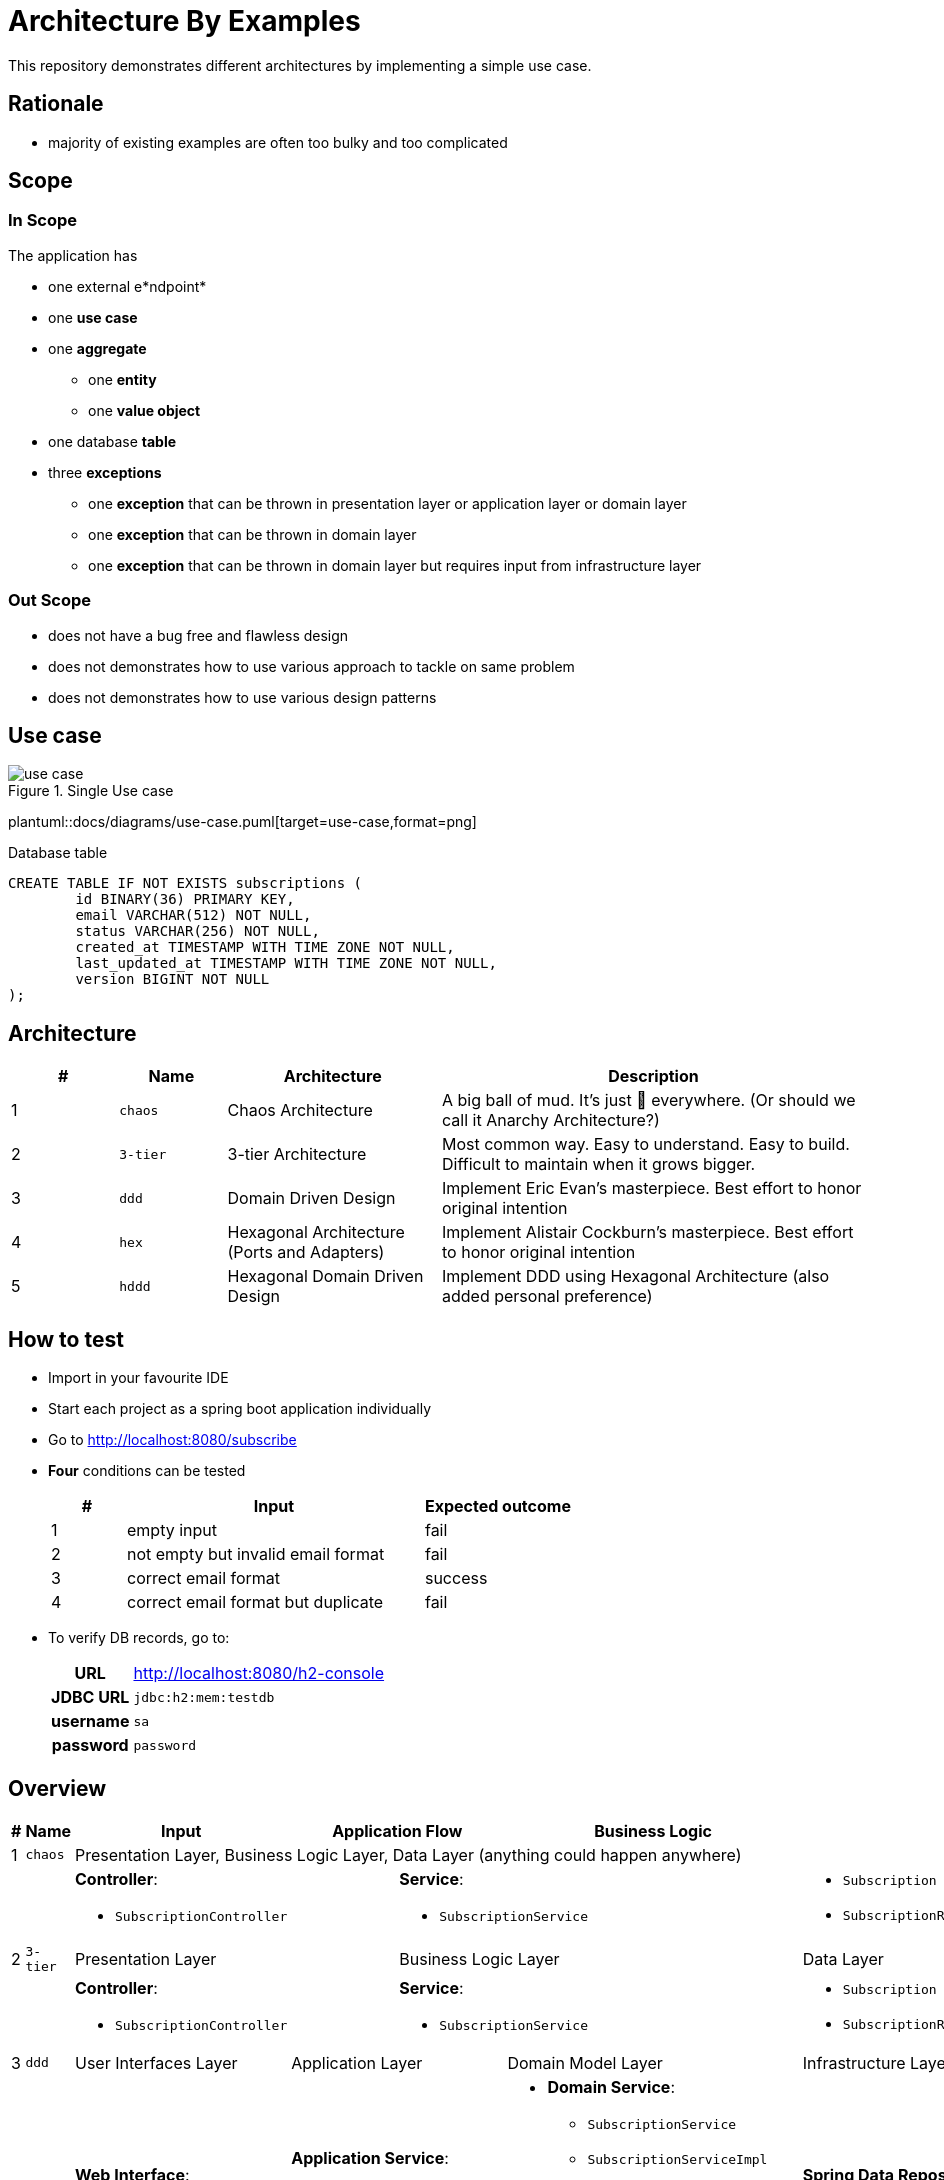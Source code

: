 = Architecture By Examples
:imagesdir: docs/images
:imagesoutdir: docs/images

This repository demonstrates different architectures by implementing a simple use case. 

== Rationale

* majority of existing examples are often too bulky and too complicated

== Scope

=== In Scope

The application has

* one external e*ndpoint*
* one *use case*
* one *aggregate*
** one *entity*
** one *value object*
* one database *table*
* three *exceptions*
** one *exception* that can be thrown in presentation layer or application layer or domain layer
** one *exception* that can be thrown in domain layer
** one *exception* that can be thrown in domain layer but requires input from infrastructure layer

=== Out Scope

* does not have a bug free and flawless design
* does not demonstrates how to use various approach to tackle on same problem
* does not demonstrates how to use various design patterns

== Use case

.Single Use case
ifndef::env-github[]
image::docs/images/use-case.png[]
endif::env-github[]
ifndef::env-idea[]
plantuml::docs/diagrams/use-case.puml[target=use-case,format=png]
endif::env-idea[]

.Database table
[source,sql]
----
CREATE TABLE IF NOT EXISTS subscriptions (
	id BINARY(36) PRIMARY KEY,
	email VARCHAR(512) NOT NULL,
	status VARCHAR(256) NOT NULL,
	created_at TIMESTAMP WITH TIME ZONE NOT NULL,
	last_updated_at TIMESTAMP WITH TIME ZONE NOT NULL,
	version BIGINT NOT NULL
);
----

== Architecture

[cols="1,1,2,4",options=header]
|===
|#|Name|Architecture|Description
|1|`chaos`|Chaos Architecture|A big ball of mud. It's just &#128169; everywhere. (Or should we call it Anarchy Architecture?)
|2|`3-tier`|3-tier Architecture|Most common way. Easy to understand. Easy to build. Difficult to maintain when it grows bigger.
|3|`ddd`|Domain Driven Design|Implement Eric Evan's masterpiece. Best effort to honor original intention
|4|`hex`|Hexagonal Architecture (Ports and Adapters)|Implement Alistair Cockburn's masterpiece. Best effort to honor original intention
|5|`hddd`|Hexagonal Domain Driven Design| Implement DDD using Hexagonal Architecture (also added personal preference)
|===

== How to test

* Import in your favourite IDE
* Start each project as a spring boot application individually
* Go to http://localhost:8080/subscribe
* *Four* conditions can be tested
+
[cols="1,4,2",options=header]
|===
|#|Input|Expected outcome
|1|empty input|fail
|2|not empty but invalid email format|fail
|3|correct email format|success
|4|correct email format but duplicate|fail
|===

* To verify DB records, go to:
+
[cols="h,4"]
|===
|URL|http://localhost:8080/h2-console
|JDBC URL| `jdbc:h2:mem:testdb`
|username|`sa`
|password|`password`
|===

== Overview

[cols="1,1,2,1,1,1,1,2",width="100%",options=header]
|===
|#
|Name
|Input
2+|Application Flow
2+|Business Logic
|Output

|1|`chaos`
6+|Presentation Layer, Business Logic Layer, Data Layer (anything could happen anywhere)

2+|
2+a|*Controller*:

* `SubscriptionController`
3+a|*Service*:

* `SubscriptionService`

a|* `Subscription`
* `SubscriptionRepository`

|2|`3-tier`
2+|Presentation Layer
3+|Business Logic Layer
|Data Layer

2+|
2+a|*Controller*:

* `SubscriptionController`
3+a|*Service*:

* `SubscriptionService`

a|* `Subscription`
* `SubscriptionRepository`


|3|`ddd`
|User Interfaces Layer
2+|Application Layer
2+|Domain Model Layer
|Infrastructure Layer

2+|
a| *Web Interface*:

* `SubscriptionController`

2+a| *Application Service*:

* `SubscriptionFacade`
* `SubscriptionFacadeImpl`

2+a|

* *Domain Service*:
** `SubscriptionService`
** `SubscriptionServiceImpl`
* *Entity*:
** `Subscription`
* *Repository*:
** `SubscriptionRepository`

a| *Spring Data Repository*:

* `JpaSubscriptionRepository`


|4|`hex`
|Input Adapters
2+|Application
2+|Core
|Output Adapters

2+|
a|*Web Input Adapter*:

*`SubscriptionController`

2+| `SubscriptionFacadeImpl`
2+a|
* *Input Port*: `SubscriptionFacade`
* *Entity*: `Subscription`
* *Use Cases*: `CreateSubscriptionUseCase`
* *Output Port*: `SubscriptionPersistencePort`
a| * *Persistence Output Adapter*:
** `JpaSubscriptionPersistenceAdapter`
* *Spring Data Repository*:
** `SubscriptionPersistenceJpaRepository`

|5|`hddd`
|User Interfaces Layer
2+|Application Layer
2+|Domain Model Layer
|Infrastructure Layer

2+|
a|*Web Input Adapter*:

* `SubscriptionController`

2+a| *Application Service*:

* `SubscriptionFacade`
* `SubscriptionFacadeImpl`

2+a|
* *Input Port*:
** `SubscriptionService`
* *Domain Service*:
** `SubscriptionServiceImpl`
* *Entity*:
** `Subscription`
* *Output Port*:
** `SubscriptionPersistencePort`
a|
* *Persistence Output Adapter*:
** `JpaSubscriptionPersistenceAdapter`
* *Spring Data Repository*:
** `SubscriptionPersistenceJpaRepository`

|===

== Chaos Architecture

*Brief Description of Duties & Responsibilities*:

* `*SubscriptionController*`: supposed to be receiving tasks from specific interface but...
* `*SubscriptionServiceImpl*`: supposed to be business logic but...
* `*SubscriptionRepository*`: do technology-specified persistence operations

.Sequence Diagram for Chaos Architecture
plantuml::docs/chaos/chaos-sequence.puml[target=chaos-sequence,format=png]

.Class Diagram for Chaos Architecture
plantuml::docs/chaos/chaos-class.puml[target=chaos-class,format=png]

== 3-tier Architecture

*Brief Description of Duties & Responsibilities*:

* `*SubscriptionController*`: receives tasks from specific interface but...
* `*SubscriptionServiceImpl*`: do business logic
* `*SubscriptionRepository*`: do technology-specified persistence operations

.Sequence Diagram for 3-tier Architecture
plantuml::docs/3-tier/3-tier-sequence.puml[target=3-tier-sequence,format=png,opts="inline"]

.Class Diagram for 3-tier Architecture
plantuml::docs/3-tier/3-tier-class.puml[target=3-tier-class,format=png,png-type="inline"]

=== DDD

*Brief Description of Duties & Responsibilities*:

* `*SubscriptionController*`: receives tasks from specific interface
* `*SubscriptionServiceFacadeImpl*`: task coordination, transaction, anti-corruption
* `*SubscriptionServiceImpl*`: business logic
* `*JpaSubscriptionRepository*`: anti-corruption, delegate persistence operations to `SubscriptionPersistenceJpaRepository`
* `*SubscriptionPersistenceJpaRepository*`: do technology-specified persistence operations

.Sequence Diagram for DDD Architecture
ifdef::env-github[]
image::docs/images/ddd-sequence.png[]
endif::env-github[]
ifndef::env-idea[]
plantuml::docs/ddd/ddd-sequence.puml[target=ddd-sequence,format=png]
endif::env-idea[]

.Class Diagram for DDD Architecture
plantuml::docs/ddd/ddd-class.puml[target=ddd-class,format=png]

=== Hexagonal Architecture (Ports and Adapters)

*Brief Description of Duties & Responsibilities*:

* `*SubscriptionController*`: receives tasks from specific interface
* `*SubscriptionFacadeImpl*`: task coordination, transaction, anti-corruption
* `*CreateSubscription*`: business logic
* `*JpaSubscriptionAdapter*`: anti-corruption, delegate persistence operations to `SubscriptionPersistenceJpaRepository`
* `*SubscriptionPersistenceJpaRepository*`: do technology-specified persistence operations

.Sequence Diagram for Hexagonal Architecture
plantuml::docs/hex/hex-sequence.puml[target=hex-sequence,format=png]

.Class Diagram for Hexagonal Architecture
plantuml::docs/hex/hex-class.puml[target=hex-class,format=png]

=== Hexagonal DDD

*Brief Description of Duties & Responsibilities*:

* `*SubscriptionController*`: receives tasks from specific interface
* `*SubscriptionFacadeImpl*`: task coordination, transaction, anti-corruption
* `*CreateSubscription*`: business logic
* `*JpaSubscriptionAdapter*`: anti-corruption, delegate persistence operations to `SubscriptionPersistenceJpaRepository`
* `*SubscriptionPersistenceJpaRepository*`: do technology-specified persistence operations

.Sequence Diagram for Hexagonal DDD Architecture
plantuml::docs/hddd/hddd-sequence.puml[target=hddd-sequence,format=png]

.Class Diagram for Hexagonal DDD Architecture
plantuml::docs/hddd/hddd-class.puml[target=hddd-class,format=png]

